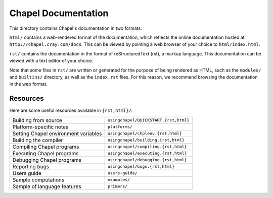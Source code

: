 Chapel Documentation
====================

This directory contains Chapel's documentation in two formats:

``html/`` contains a web-rendered format of the documentation, which reflects
the online documentation hosted at ``http://chapel.cray.com/docs``. This can be
viewed by pointing a web browser of your choice to ``html/index.html``.

``rst/`` contains the documentation in the format of reStructuredText (rst), a
markup language. This documentation can be viewed with a text editor of your
choice.

Note that some files in ``rst/`` are written or generated for the purpose of
being rendered as HTML, such as the ``modules/`` and ``builtins/`` directory,
as well as the ``index.rst`` files. For this reason, we recommend browsing the
documentation in the web format.

Resources
---------

Here are some useful resources available in ``{rst,html}/``:

====================================  ========================================
Building from source                  ``usingchapel/QUICKSTART.{rst,html}``
Platform-specific notes               ``platforms/``
Setting Chapel environment variables  ``usingchapel/chplenv.{rst,html}``
Building the compiler                 ``usingchapel/building.{rst,html}``
Compiling Chapel programs             ``usingchapel/compiling.{rst,html}``
Executing Chapel programs             ``usingchapel/executing.{rst,html}``
Debugging Chapel programs             ``usingchapel/debugging.{rst,html}``
Reporting bugs                        ``usingchapel/bugs.{rst,html}``
Users guide                           ``users-guide/``
Sample computations                   ``examples/``
Sample of language features           ``primers/``
====================================  ========================================

